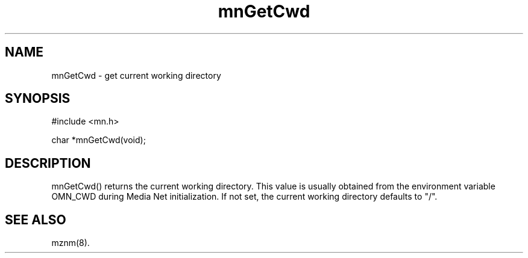 .TH mnGetCwd 3 "13 December 1994"
.SH NAME
mnGetCwd - get current working directory
.SH SYNOPSIS
.nf
#include <mn.h>
.LP
char *mnGetCwd(void);
.SH DESCRIPTION
mnGetCwd() returns the current working directory.   This value is usually
obtained from the environment variable OMN_CWD during Media Net initialization.
If not set, the current working directory defaults to "/".
.SH SEE ALSO
mznm(8).
